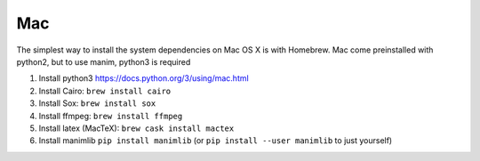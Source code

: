 Mac
===

The simplest way to install the system dependencies on Mac OS X is with Homebrew.
Mac come preinstalled with python2, but to use manim, python3 is required

1. Install python3 https://docs.python.org/3/using/mac.html
2. Install Cairo: ``brew install cairo``
3. Install Sox: ``brew install sox``
4. Install ffmpeg: ``brew install ffmpeg``
5. Install latex (MacTeX): ``brew cask install mactex``
6. Install manimlib ``pip install manimlib`` (or ``pip install --user manimlib`` to just yourself)

